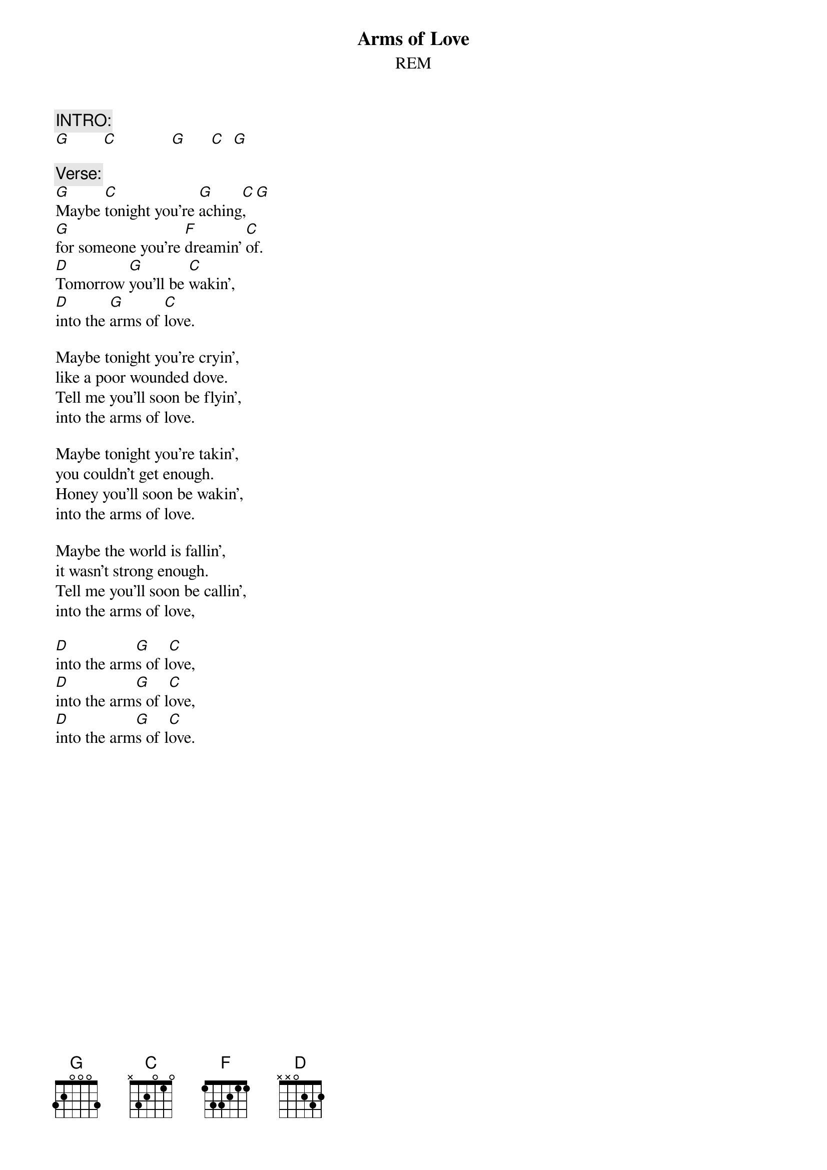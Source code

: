 #From: "Joe Murphy" <SCP24005@novell1.rtc-carlow.ie>
{t:Arms of Love}
{st:REM}
#cover version found on the cover versions disk of 'THE AUTOMATIC BOX'. 

{c:INTRO:}
[G]        [C]             [G]      [C]  [G]  

{c:Verse:}
[G]Maybe [C]tonight you're [G]aching[C],[G]
[G]for someone you're [F]dreamin' [C]of.
[D]Tomorrow [G]you'll be [C]wakin',
[D]into the [G]arms of [C]love.

Maybe tonight you're cryin',
like a poor wounded dove.
Tell me you'll soon be flyin',
into the arms of love.

Maybe tonight you're takin',
you couldn't get enough.
Honey you'll soon be wakin',
into the arms of love.

Maybe the world is fallin',
it wasn't strong enough.
Tell me you'll soon be callin',
into the arms of love,

[D]into the arm[G]s of l[C]ove,
[D]into the arm[G]s of l[C]ove,
[D]into the arm[G]s of l[C]ove.

